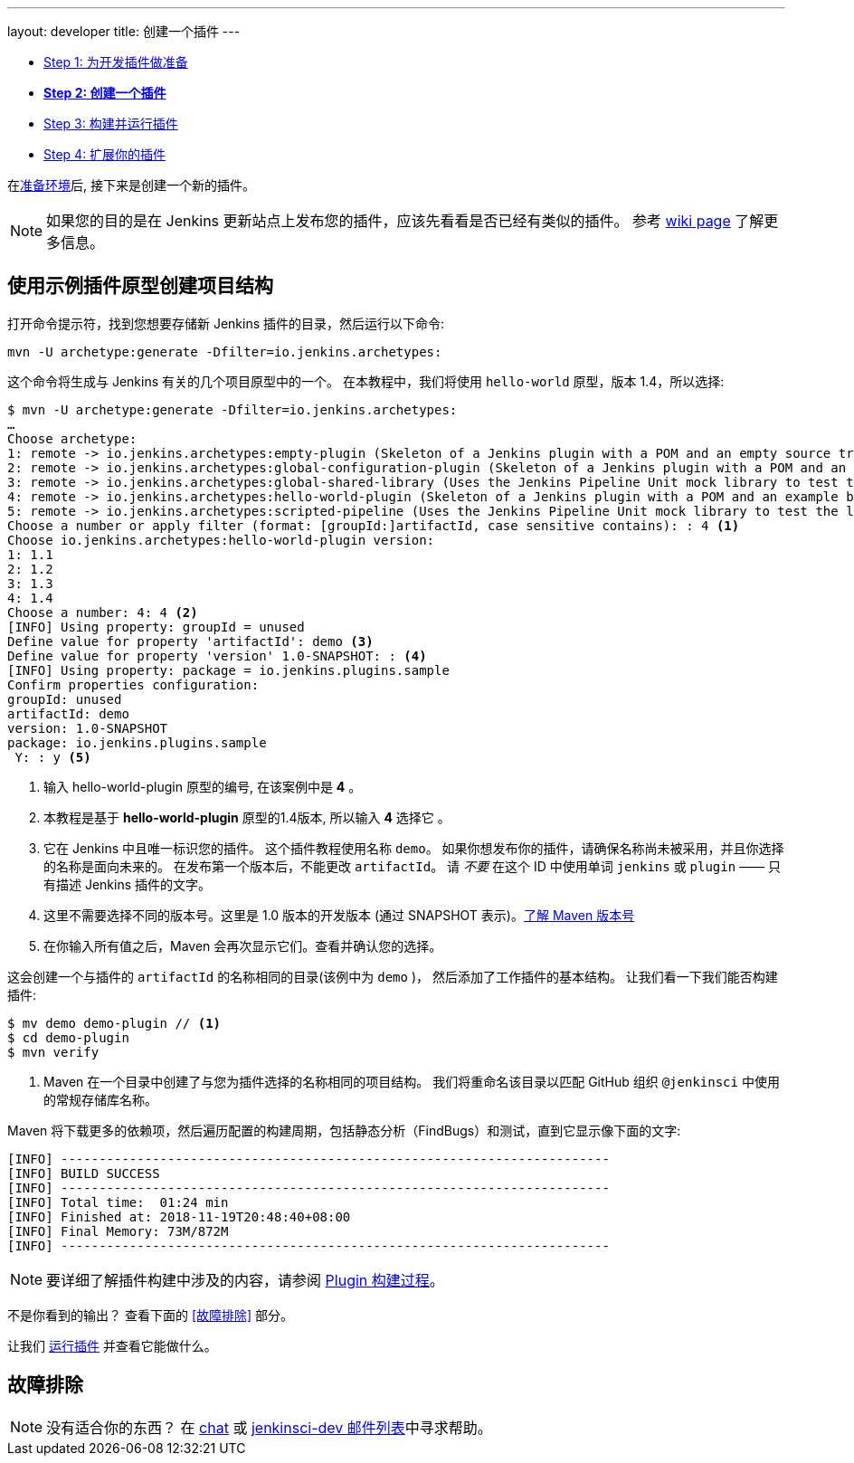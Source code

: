 ---
layout: developer
title: 创建一个插件
---

- link:../prepare[Step 1: 为开发插件做准备]
- link:../create[*Step 2: 创建一个插件*]
- link:../run[Step 3: 构建并运行插件]
- link:../extend[Step 4: 扩展你的插件]

在link:../prepare[准备环境]后, 接下来是创建一个新的插件。

NOTE: 如果您的目的是在 Jenkins 更新站点上发布您的插件，应该先看看是否已经有类似的插件。
参考 link:https://wiki.jenkins-ci.org/display/JENKINS/Before+starting+a+new+plugin[wiki page] 了解更多信息。

== 使用示例插件原型创建项目结构

打开命令提示符，找到您想要存储新 Jenkins 插件的目录，然后运行以下命令:

[source]
mvn -U archetype:generate -Dfilter=io.jenkins.archetypes:

这个命令将生成与 Jenkins 有关的几个项目原型中的一个。
在本教程中，我们将使用 `hello-world` 原型，版本 1.4，所以选择:

// http://asciidoctor.org/docs/user-manual/#applying-substitutions
[source,subs="verbatim,quotes"]
----
$ mvn -U archetype:generate -Dfilter=io.jenkins.archetypes:
…
Choose archetype:
1: remote -> io.jenkins.archetypes:empty-plugin (Skeleton of a Jenkins plugin with a POM and an empty source tree.)
2: remote -> io.jenkins.archetypes:global-configuration-plugin (Skeleton of a Jenkins plugin with a POM and an example piece of global configuration.)
3: remote -> io.jenkins.archetypes:global-shared-library (Uses the Jenkins Pipeline Unit mock library to test the usage of a Global Shared Library)
4: remote -> io.jenkins.archetypes:hello-world-plugin (Skeleton of a Jenkins plugin with a POM and an example build step.)
5: remote -> io.jenkins.archetypes:scripted-pipeline (Uses the Jenkins Pipeline Unit mock library to test the logic inside a Pipeline script.)
Choose a number or apply filter (format: [groupId:]artifactId, case sensitive contains): : 4 <1>
Choose io.jenkins.archetypes:hello-world-plugin version:
1: 1.1
2: 1.2
3: 1.3
4: 1.4
Choose a number: 4: 4 <2>
[INFO] Using property: groupId = unused
Define value for property 'artifactId': demo <3>
Define value for property 'version' 1.0-SNAPSHOT: : <4>
[INFO] Using property: package = io.jenkins.plugins.sample
Confirm properties configuration:
groupId: unused
artifactId: demo
version: 1.0-SNAPSHOT
package: io.jenkins.plugins.sample
 Y: : y <5>

----
<1> 输入 +hello-world-plugin+ 原型的编号, 在该案例中是 *4* 。
<2> 本教程是基于 *hello-world-plugin* 原型的1.4版本, 所以输入 *4* 选择它 。
<3> 它在 Jenkins 中且唯一标识您的插件。
 这个插件教程使用名称 `demo`。
 如果你想发布你的插件，请确保名称尚未被采用，并且你选择的名称是面向未来的。
 在发布第一个版本后，不能更改 `artifactId`。
    请 _不要_ 在这个 ID 中使用单词 `jenkins` 或 `plugin` —— 只有描述 Jenkins 插件的文字。
<4> 这里不需要选择不同的版本号。这里是 1.0 版本的开发版本 (通过 +SNAPSHOT+ 表示)。link:https://stackoverflow.com/q/5901378[了解 Maven 版本号]
<5> 在你输入所有值之后，Maven 会再次显示它们。查看并确认您的选择。

这会创建一个与插件的 `artifactId` 的名称相同的目录(该例中为 `demo` )，
然后添加了工作插件的基本结构。
让我们看一下我们能否构建插件:

[listing]
----
$ mv demo demo-plugin // <1>
$ cd demo-plugin
$ mvn verify
----
<1> Maven 在一个目录中创建了与您为插件选择的名称相同的项目结构。
    我们将重命名该目录以匹配 GitHub 组织 `@jenkinsci` 中使用的常规存储库名称。

Maven 将下载更多的依赖项，然后遍历配置的构建周期，包括静态分析（FindBugs）和测试，直到它显示像下面的文字:

[listing]
[INFO] ------------------------------------------------------------------------
[INFO] BUILD SUCCESS
[INFO] ------------------------------------------------------------------------
[INFO] Total time:  01:24 min
[INFO] Finished at: 2018-11-19T20:48:40+08:00
[INFO] Final Memory: 73M/872M
[INFO] ------------------------------------------------------------------------

NOTE: 要详细了解插件构建中涉及的内容，请参阅 link:../../plugin-development/build-process[Plugin 构建过程]。

不是你看到的输出？ 查看下面的 <<故障排除>> 部分。

让我们 link:../run[运行插件] 并查看它能做什么。

== 故障排除

NOTE: 没有适合你的东西？ 在 link:/chat[chat] 或 link:/mailing-lists[jenkinsci-dev 邮件列表]中寻求帮助。

